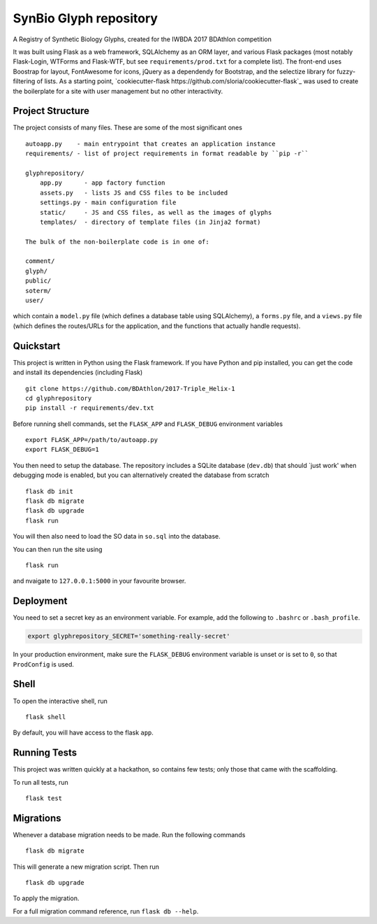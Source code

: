 ===============================
SynBio Glyph repository
===============================

A Registry of Synthetic Biology Glyphs, created for the IWBDA 2017 BDAthlon competition

It was built using Flask as a web framework, SQLAlchemy as an ORM layer, and various Flask packages (most notably
Flask-Login, WTForms and Flask-WTF, but see ``requirements/prod.txt`` for a complete list). The front-end uses Boostrap
for layout, FontAwesome for icons, jQuery as a dependendy for Bootstrap, and the selectize library for fuzzy-filtering
of lists. As a starting point, `cookiecutter-flask https://github.com/sloria/cookiecutter-flask`_ was used to create the
boilerplate for a site with user management but no other interactivity.

Project Structure
-----------------
The project consists of many files. These are some of the most significant ones ::

    autoapp.py    - main entrypoint that creates an application instance
    requirements/ - list of project requirements in format readable by ``pip -r``

    glyphrepository/
        app.py      - app factory function
        assets.py   - lists JS and CSS files to be included
        settings.py - main configuration file
        static/     - JS and CSS files, as well as the images of glyphs
        templates/  - directory of template files (in Jinja2 format)

    The bulk of the non-boilerplate code is in one of:

    comment/
    glyph/
    public/
    soterm/
    user/

which contain a ``model.py`` file (which defines a database table using SQLAlchemy), a ``forms.py`` file, and a ``views.py``
file (which defines the routes/URLs for the application, and the functions that actually handle requests).



Quickstart
----------

This project is written in Python using the Flask framework. If you have Python and pip installed, you can get the code
and install its dependencies (including Flask) ::

    git clone https://github.com/BDAthlon/2017-Triple_Helix-1
    cd glyphrepository
    pip install -r requirements/dev.txt



Before running shell commands, set the ``FLASK_APP`` and ``FLASK_DEBUG``
environment variables ::

    export FLASK_APP=/path/to/autoapp.py
    export FLASK_DEBUG=1

You then need to setup the database. The repository includes a SQLite database (``dev.db``) that should `just work'
when debugging mode is enabled, but you can alternatively created the database from scratch ::

    flask db init
    flask db migrate
    flask db upgrade
    flask run


You will then also need to load the SO data in ``so.sql`` into the database.


You can then run the site using ::

    flask run

and nvaigate to ``127.0.0.1:5000`` in your favourite browser.


Deployment
----------

You need to set a secret key as an environment variable. For example,
add the following to ``.bashrc`` or ``.bash_profile``.

.. code-block:: bash

    export glyphrepository_SECRET='something-really-secret'


In your production environment, make sure the ``FLASK_DEBUG`` environment
variable is unset or is set to ``0``, so that ``ProdConfig`` is used.


Shell
-----

To open the interactive shell, run ::

    flask shell

By default, you will have access to the flask ``app``.


Running Tests
-------------
This project was written quickly at a hackathon, so contains few tests; only those that came with the scaffolding.

To run all tests, run ::

    flask test


Migrations
----------

Whenever a database migration needs to be made. Run the following commands ::

    flask db migrate

This will generate a new migration script. Then run ::

    flask db upgrade

To apply the migration.

For a full migration command reference, run ``flask db --help``.
